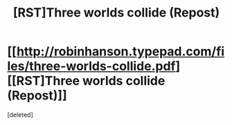 #+TITLE: [RST]Three worlds collide (Repost)

* [[http://robinhanson.typepad.com/files/three-worlds-collide.pdf][[RST]Three worlds collide (Repost)]]
:PROPERTIES:
:Score: 1
:DateUnix: 1492440194.0
:DateShort: 2017-Apr-17
:END:
[deleted]

